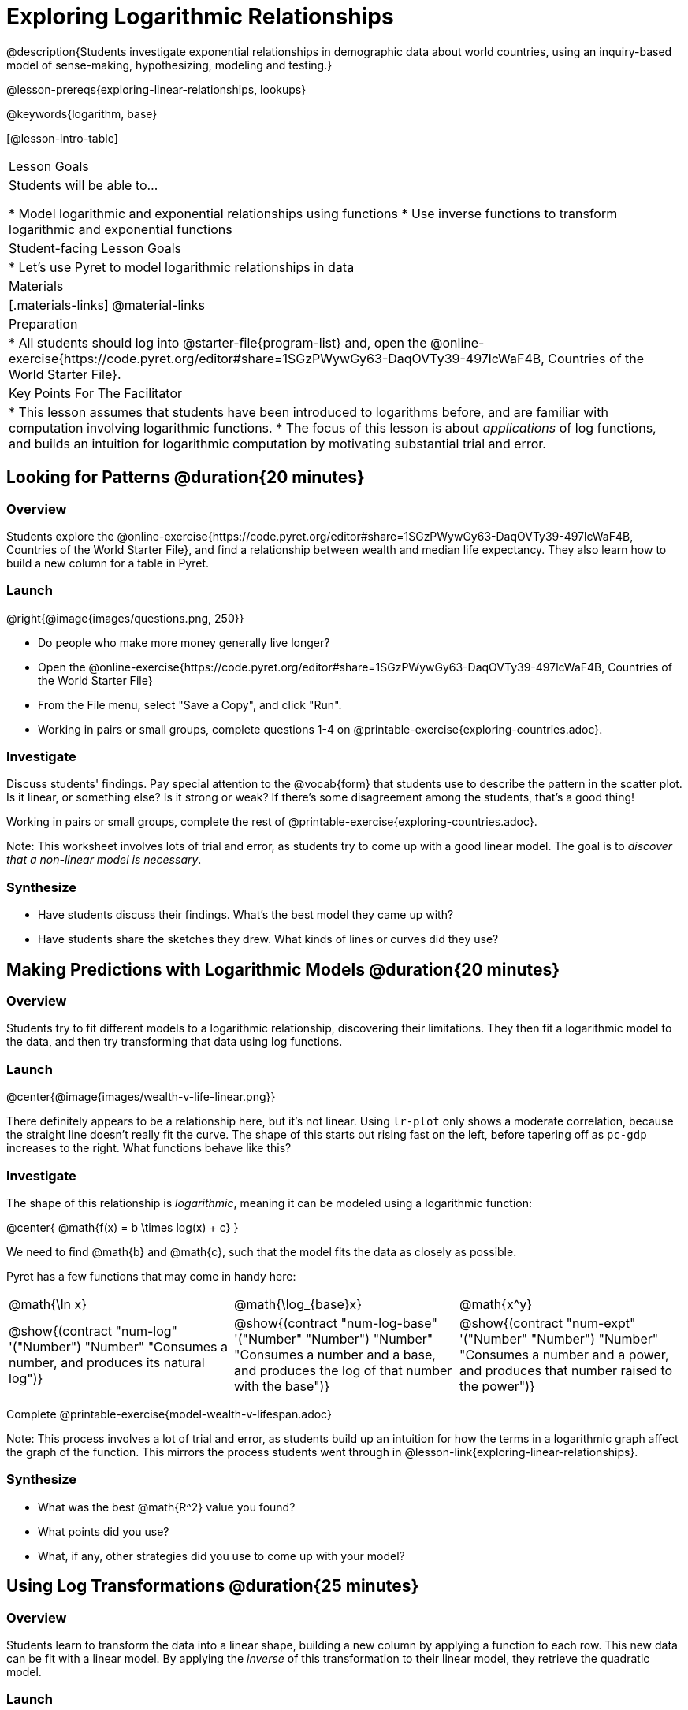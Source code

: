 = Exploring Logarithmic Relationships

@description{Students investigate exponential relationships in demographic data about world countries, using an inquiry-based model of sense-making, hypothesizing, modeling and testing.}

@lesson-prereqs{exploring-linear-relationships, lookups}

@keywords{logarithm, base}

[@lesson-intro-table]
|===

| Lesson Goals
| Students will be able to...

* Model logarithmic and exponential relationships using functions
* Use inverse functions to transform logarithmic and exponential functions

| Student-facing Lesson Goals
|

* Let's use Pyret to model logarithmic relationships in data


| Materials
|[.materials-links]
@material-links

| Preparation
|
* All students should log into @starter-file{program-list} and, open the @online-exercise{https://code.pyret.org/editor#share=1SGzPWywGy63-DaqOVTy39-497lcWaF4B, Countries of the World Starter File}.

| Key Points For The Facilitator
|
* This lesson assumes that students have been introduced to logarithms before, and are familiar with computation involving logarithmic functions.
* The focus of this lesson is about _applications_ of log functions, and builds an intuition for logarithmic computation by motivating substantial trial and error.
|===

== Looking for Patterns  @duration{20 minutes}

=== Overview
Students explore the @online-exercise{https://code.pyret.org/editor#share=1SGzPWywGy63-DaqOVTy39-497lcWaF4B, Countries of the World Starter File}, and find a relationship between wealth and median life expectancy. They also learn how to build a new column for a table in Pyret.

=== Launch

[.lesson-instruction]
--
@right{@image{images/questions.png, 250}}

- Do people who make more money generally live longer?
- Open the @online-exercise{https://code.pyret.org/editor#share=1SGzPWywGy63-DaqOVTy39-497lcWaF4B, Countries of the World Starter File}
- From the File menu, select "Save a Copy", and click "Run".
- Working in pairs or small groups, complete questions 1-4 on @printable-exercise{exploring-countries.adoc}.
--

=== Investigate

Discuss students' findings. Pay special attention to the @vocab{form} that students use to describe the pattern in the scatter plot. Is it linear, or something else? Is it strong or weak? If there's some disagreement among the students, that's a good thing!

[.lesson-instruction]
Working in pairs or small groups, complete the rest of @printable-exercise{exploring-countries.adoc}.

Note: This worksheet involves lots of trial and error, as students try to come up with a good linear model. The goal is to __discover that a non-linear model is necessary__.

=== Synthesize

- Have students discuss their findings. What's the best model they came up with?
- Have students share the sketches they drew. What kinds of lines or curves did they use?


== Making Predictions with Logarithmic Models @duration{20 minutes}

=== Overview
Students try to fit different models to a logarithmic relationship, discovering their limitations. They then fit a logarithmic model to the data, and then try transforming that data using log functions.

=== Launch

@center{@image{images/wealth-v-life-linear.png}}

There definitely appears to be a relationship here, but it's not linear. Using `lr-plot` only shows a moderate correlation, because the straight line doesn't really fit the curve. The shape of this starts out rising fast on the left, before tapering off as `pc-gdp` increases to the right. What functions behave like this?

=== Investigate

The shape of this relationship is _logarithmic_, meaning it can be modeled using a logarithmic function:

@center{   @math{f(x) = b \times log(x) + c}    }

We need to find @math{b} and @math{c}, such that the model fits the data as closely as possible.

Pyret has a few functions that may come in handy here:

[cols="^1a,^1a,^1a", stripes="none", frame="none"]
|===
| @math{\ln x}
| @math{\log_{base}x}
| @math{x^y}

| @show{(contract "num-log" '("Number") "Number" "Consumes a number, and produces its natural log")}
| @show{(contract "num-log-base" '("Number" "Number") "Number" "Consumes a number and a base, and produces the log of that number with the base")}
| @show{(contract "num-expt" '("Number" "Number") "Number" "Consumes a number and a power, and produces that number raised to the power")}
|===

[.lesson-instruction]
Complete @printable-exercise{model-wealth-v-lifespan.adoc}

Note: This process involves a lot of trial and error, as students build up an intuition for how the terms in a logarithmic graph affect the graph of the function. This mirrors the process students went through in @lesson-link{exploring-linear-relationships}.

=== Synthesize

- What was the best @math{R^2} value you found?
- What points did you use?
- What, if any, other strategies did you use to come up with your model?

== Using Log Transformations @duration{25 minutes}

=== Overview

Students learn to transform the data into a linear shape, building a new column by applying a function to each row. This new data can be fit with a linear model. By applying the _inverse_ of this transformation to their linear model, they retrieve the quadratic model.

=== Launch

Deriving a logarithmic model from only two points is problematic. How do we know that those two points are representative of the trend? If we picked a wealthy country that is at war, we'd find an artificially low life expectancy. A model based on that point would probably not fit the rest of the points very well!

This is the same problem we ran into with linear models in our state demographics data, where a model built from any two points would only be as good as those points were representative.

Trial-and-error only gets us so far, and it's not clear that we would ever stumble upon the optimal model. We need something like Pyret's `lr-plot` function, which uses computational methods to find the best possible model. Unfortunately, `lr-plot` only finds linear models. We need to find a transformation that will make this data appear linear in order to use `lr-plot`.

Imagine that the scatter plot is printed on a sheet of rubber, and can be stretched or squished in any way we want. Data Scientists often use *transformations* to stretch their data into shapes that are easier to use, and then reverse the transformation when they are done.

[.lesson-instruction]
- Complete questions 1-6 in @printable-exercise{transforming-wealth.adoc}.
- What does the `build-column` function do?
- How is `albania["pc-gdp"] / 2` similar to `transform-pc-gdp(albania)`? How are they different?
** __Similar: Both result in dividing the `pc-gdp` of Albania by two.__
** __Different: The first looks up the `pc-gdp` column of `albania` and divides it by two, while the second _applies a function_ to `albania` which does that same work.__

Given a table, a string and a function, `build-column` creates a new table with an extra column. The given string determines the header of the column, and the given function computes the values in that column based on each row of the old table. In this worksheet, `build-column` is used to add a column called `pc-gdp / 2` to the `countries-table`, by applying `transform-pc-gdp` to each Row.

Now we can look for a relationship between `pc-gdp / 2` and `median-lifespan`.

Our goal in transforming this dataset is to find a transformation that lets us use the power of linear regression to compute the best-possible model. Once we've done that, we'll __transform the model itself__ and use the transformed model with our original dataset.

=== Investigate

Since the values on the y-axis (`median-lifespan`) appear to grow logarithmically, we could _transform_ the x-axis (`pc-gdp`) to grow logarithmically as well. With both x- and y-values growing logarithmically, they would appear grow at a constant rate relative to one another. A constant rate will appear linear, which allows us to use `lr-plot` to find the optimal model!

How can we transform this plot so that the `pc-gdp` column is placed on a logarithmic scale?

[.lesson-instruction]
Complete questions 7-9 on @printable-exercise{transforming-wealth.adoc}.

@right{@image{images/wealth-v-life-transformed-linear.png, 550}}

Success! After transforming the `pc-gdp` column to `log-pc-gdp`, a scatter plot shows a more linear pattern in the data! Pyret's `lr-plot` tool computes the best possible linear model for our transformed data, determining it to have a slope of `5.169` and a y-intercept of `24.264`. Our @math{R^2} has jumped to 0.663, showing a vastly better correlation than before.

@clear

With the transformation applied, our linear model (in both function and Pyret notation) is:

- @math{f(x) = 5.169x + 24.264}
- @show{(code '(define (f x) (+ (* 5.169 x) 24.264)))}

At each point in our linear model, @math{f} is the _predicted median lifespan_, and @math{x} is the _log of per-capita gdp_. But we want @math{x} to represent the **original, un-transformed** value, simply using _per-capita gdp_ as-is.

Instead of transforming our dataset and then fitting a linear model, we want to transform _the model itself_ and then fit it to the original dataset. We already know the translation requires taking the log of `per-capita-gdp`, so we can simply compose our linear function with a log function:

- @math{g(x) = f(log(x))}
- @show{(code '(define (g x) (f (log x))))}

Of course, we could also just define a new function which composes the log transformation with our linear function, by replacing @math{x} in our linear model with @math{log(x)}:

- @math{h(x) = 5.169 \times log(x) + 24.264}
- @show{(code '(define (h x) (+ (* 5.169 (log x)) 24.264)))}

[.lesson-instruction]
Complete the remainder of @printable-exercise{transforming-wealth.adoc}.

The resulting logarithmic model can be fit to our original scatter plot, showing a much better fit than our 2-point-derived estimates.

@center{@image{images/wealth-v-life-log.png}}

=== Synthesize

- Why is the @math{R^2} value for our logarithmic model the same as the value for our linear model after transforming?
- How do you interpret this model?
- Why do you think the relationship between wealth is logarithmic?
- Are there other relationships you can think of, which might be logarithmic?

== Additional Exercises

Is the relationship between wealth and lifespan different in countries that have universal healthcare? Students can explore this in @opt-printable-exercise{transforming-wealth-practice.adoc}.
